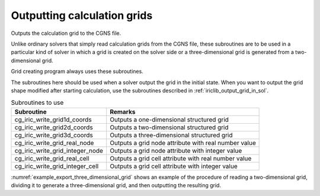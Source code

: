 .. _iriclib_output_grid:

Outputting calculation grids
==================================

Outputs the calculation grid to the CGNS file.

Unlike ordinary solvers that simply read calculation grids from the CGNS file,
these subroutines are to be used in a particular kind of solver
in which a grid is created on the solver side or
a three-dimensional grid is generated from a two-dimensional grid.

Grid creating program always uses these subroutines.

The subroutines here should be used when a solver output the grid
in the initial state. When you want to output the grid shape 
modified after starting calculation, use the subroutines
described in :ref:`iriclib_output_grid_in_sol`.

.. list-table:: Subroutines to use
   :header-rows: 1

   * - Subroutine
     - Remarks

   * - cg_iric_write_grid1d_coords
     - Outputs a one-dimensional structured grid

   * - cg_iric_write_grid2d_coords
     - Outputs a two-dimensional structured grid

   * - cg_iric_write_grid3d_coords
     - Outputs a three-dimensional structured grid

   * - cg_iric_write_grid_real_node
     - Outputs a grid node attribute with real number value

   * - cg_iric_write_grid_integer_node
     - Outputs a grid node attribute with integer value

   * - cg_iric_write_grid_real_cell
     - Outputs a grid cell attribute with real number value

   * - cg_iric_write_grid_integer_cell
     - Outputs a grid cell attribute with integer value

:numref:`example_export_three_dimensional_grid` shows an example of
the procedure of reading a two-dimensional grid, dividing it to
generate a three-dimensional grid, and then outputting the resulting grid.

.. code-block:: fortran
   :caption: Example of source code to output a grid
   :name: example_export_three_dimensional_grid
   :linenos:

   program Sample7
     use iric
     implicit none
   
     integer:: fin, ier, isize, jsize, ksize, i, j, k, aret
     double precision:: time
     double precision:: convergence
     double precision, dimension(:,:), allocatable::grid_x, grid_y, elevation
     double precision, dimension(:,:,:), allocatable::grid3d_x, grid3d_y, grid3d_z
     double precision, dimension(:,:,:), allocatable:: velocity, density
   
     ! Open CGNS file.
     call cg_iric_open('test3d.cgn', IRIC_MODE_MODIFY, fin, ier)
     if (ier /=0) STOP "*** Open error of CGNS file ***"
   
     ! Check the grid size.
     call cg_iric_read_grid2d_str_size(fin, isize, jsize, ier)
     ! Allocate memory for loading the grid.
     allocate(grid_x(isize,jsize), grid_y(isize,jsize), elevation(isize,jsize))
     ! Read the grid into memory.
     call cg_iric_read_grid2d_coords(fin, grid_x, grid_y, ier)
     call cg_iric_read_grid_real_node(fin, 'Elevation', elevation, ier)

     ! Generate a 3D grid from the 2D grid that has been read in.
     ! To obtain a 3D grid, the grid is divided into 5 in z direction.
   
     ksize = 6
     allocate(grid3d_x(isize,jsize,ksize), grid3d_y(isize,jsize,ksize), grid3d_z(isize,jsize,ksize))
     allocate(velocity(isize,jsize,ksize), STAT = aret)
     print *, aret
     allocate(density(isize,jsize,ksize), STAT = aret)
     print *, aret
     do i = 1, isize
       do j = 1, jsize
         do k = 1, ksize
           grid3d_x(i,j,k) = grid_x(i,j)
           grid3d_y(i,j,k) = grid_y(i,j)
           grid3d_z(i,j,k) = elevation(i,j) + (k - 1)
           velocity(i,j,k) = 0
           density(i,j,k) = 0
         end do
       end do
     end do
     ! Output the generated 3D grid
     call cg_iric_write_grid3d_coords(fin, isize, jsize, ksize, grid3d_x, grid3d_y, grid3d_z, ier)
   
     ! Output the initial state information
     time = 0
     convergence = 0.1
     call cg_iric_write_sol_start(fin, ier)
     call cg_iric_write_sol_time(fin, time, ier)
     ! Output the grid.
     call cg_iric_write_sol_grid3d_coords(fin, grid3d_x, grid3d_y, grid3d_z, ier)
     ! Output calculation results.
     call cg_iric_write_sol_node_real(fin, 'Velocity', velocity, ier)
     call cg_iric_write_sol_node_real(fin, 'Density', density, ier)
     call cg_iric_write_sol_baseiterative_real(fin, 'Convergence', convergence, ier)
     call cg_iric_write_sol_end(fin, ier)

     do
       time = time + 10.0
       ! (Perform calculation here. The grid shape also changes.)
       call cg_iric_write_sol_start(fin, ier)
       call cg_iric_write_sol_time(fin, time, ier)
       ! Output the grid.
       call cg_iric_write_sol_grid3d_coords(fin, grid3d_x, grid3d_y, grid3d_z, ier)
       ! Output calculation results.
       call cg_iric_write_sol_node_real(fin, 'Velocity', velocity, ier)
       call cg_iric_write_sol_node_real(fin, 'Density', density, ier)
       call cg_iric_write_sol_baseiterative_real(fin, 'Convergence', convergence, ier)
       call cg_iric_write_sol_end(fin, ier)

       If (time > 100) exit
     end do
   
     ! Close CGNS file.
     call cg_iric_close(fin, ier)
     stop
   end program Sample7
